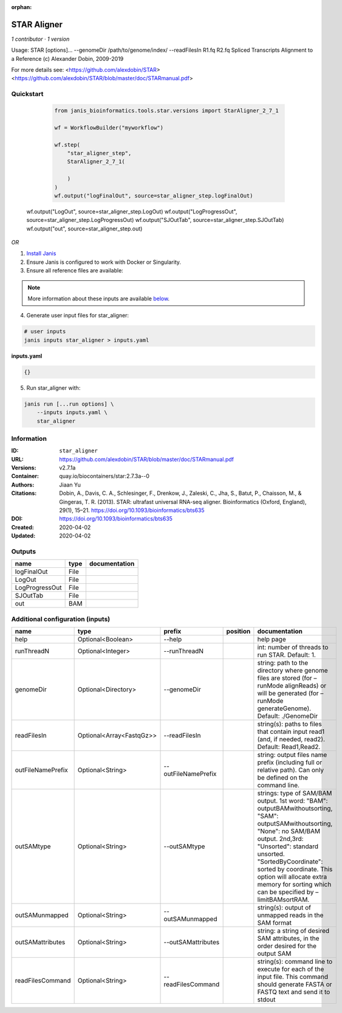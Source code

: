 :orphan:

STAR Aligner
===========================

*1 contributor · 1 version*

Usage: STAR  [options]... --genomeDir /path/to/genome/index/   --readFilesIn R1.fq R2.fq
Spliced Transcripts Alignment to a Reference (c) Alexander Dobin, 2009-2019

For more details see:
<https://github.com/alexdobin/STAR>
<https://github.com/alexdobin/STAR/blob/master/doc/STARmanual.pdf>
            

Quickstart
-----------

    .. code-block:: python

       from janis_bioinformatics.tools.star.versions import StarAligner_2_7_1

       wf = WorkflowBuilder("myworkflow")

       wf.step(
           "star_aligner_step",
           StarAligner_2_7_1(

           )
       )
       wf.output("logFinalOut", source=star_aligner_step.logFinalOut)
   wf.output("LogOut", source=star_aligner_step.LogOut)
   wf.output("LogProgressOut", source=star_aligner_step.LogProgressOut)
   wf.output("SJOutTab", source=star_aligner_step.SJOutTab)
   wf.output("out", source=star_aligner_step.out)
    

*OR*

1. `Install Janis </tutorials/tutorial0.html>`_

2. Ensure Janis is configured to work with Docker or Singularity.

3. Ensure all reference files are available:

.. note:: 

   More information about these inputs are available `below <#additional-configuration-inputs>`_.



4. Generate user input files for star_aligner:

.. code-block:: bash

   # user inputs
   janis inputs star_aligner > inputs.yaml



**inputs.yaml**

.. code-block:: yaml

       {}




5. Run star_aligner with:

.. code-block:: bash

   janis run [...run options] \
       --inputs inputs.yaml \
       star_aligner





Information
------------


:ID: ``star_aligner``
:URL: `https://github.com/alexdobin/STAR/blob/master/doc/STARmanual.pdf <https://github.com/alexdobin/STAR/blob/master/doc/STARmanual.pdf>`_
:Versions: v2.7.1a
:Container: quay.io/biocontainers/star:2.7.3a--0
:Authors: Jiaan Yu
:Citations: Dobin, A., Davis, C. A., Schlesinger, F., Drenkow, J., Zaleski, C., Jha, S., Batut, P., Chaisson, M., & Gingeras, T. R. (2013). STAR: ultrafast universal RNA-seq aligner. Bioinformatics (Oxford, England), 29(1), 15–21. https://doi.org/10.1093/bioinformatics/bts635
:DOI: https://doi.org/10.1093/bioinformatics/bts635
:Created: 2020-04-02
:Updated: 2020-04-02



Outputs
-----------

==============  ======  ===============
name            type    documentation
==============  ======  ===============
logFinalOut     File
LogOut          File
LogProgressOut  File
SJOutTab        File
out             BAM
==============  ======  ===============



Additional configuration (inputs)
---------------------------------

=================  ========================  ===================  ==========  ========================================================================================================================================================================================================================================================================================================================
name               type                      prefix               position    documentation
=================  ========================  ===================  ==========  ========================================================================================================================================================================================================================================================================================================================
help               Optional<Boolean>         --help                           help page
runThreadN         Optional<Integer>         --runThreadN                     int: number of threads to run STAR. Default: 1.
genomeDir          Optional<Directory>       --genomeDir                      string: path to the directory where genome files are stored (for –runMode alignReads) or will be generated (for –runMode generateGenome). Default: ./GenomeDir
readFilesIn        Optional<Array<FastqGz>>  --readFilesIn                    string(s): paths to files that contain input read1 (and, if needed, read2). Default: Read1,Read2.
outFileNamePrefix  Optional<String>          --outFileNamePrefix              string: output files name prefix (including full or relative path). Can only be defined on the command line.
outSAMtype         Optional<String>          --outSAMtype                     strings: type of SAM/BAM output. 1st word: "BAM": outputBAMwithoutsorting, "SAM": outputSAMwithoutsorting, "None": no SAM/BAM output. 2nd,3rd: "Unsorted": standard unsorted. "SortedByCoordinate": sorted by coordinate. This option will allocate extra memory for sorting which can be specified by –limitBAMsortRAM.
outSAMunmapped     Optional<String>          --outSAMunmapped                 string(s): output of unmapped reads in the SAM format
outSAMattributes   Optional<String>          --outSAMattributes               string: a string of desired SAM attributes, in the order desired for the output SAM
readFilesCommand   Optional<String>          --readFilesCommand               string(s): command line to execute for each of the input file. This command should generate FASTA or FASTQ text and send it to stdout
=================  ========================  ===================  ==========  ========================================================================================================================================================================================================================================================================================================================
